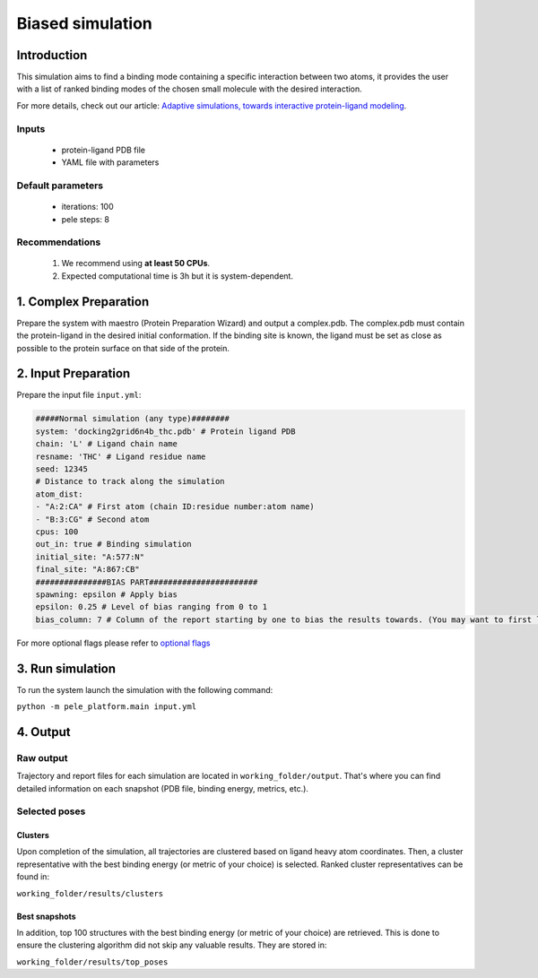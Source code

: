 =================
Biased simulation
=================

Introduction
--------------

This simulation aims to find a binding mode containing a specific interaction between two atoms, it provides the user
with a list of ranked binding modes of the chosen small molecule with the desired interaction.

For more details, check out our article: `Adaptive simulations, towards interactive protein-ligand modeling <https://www.nature.com/articles/s41598-017-08445-5>`_.

Inputs
+++++++++

    - protein-ligand PDB file
    - YAML file with parameters


Default parameters
+++++++++++++++++++

    - iterations: 100
    - pele steps: 8

Recommendations
++++++++++++++++++

    #. We recommend using **at least 50 CPUs**.

    #. Expected computational time is 3h but it is system-dependent.

1. Complex Preparation
-------------------------
   
Prepare the system with maestro (Protein Preparation Wizard) and output a complex.pdb. The complex.pdb must contain the protein-ligand in the desired initial conformation.
If the binding site is known, the ligand must be set as close as possible to the protein surface on that side of the protein.

2. Input Preparation
-------------------------

Prepare the input file ``input.yml``:

..  code-block:: yaml

    #####Normal simulation (any type)########
    system: 'docking2grid6n4b_thc.pdb' # Protein ligand PDB
    chain: 'L' # Ligand chain name
    resname: 'THC' # Ligand residue name
    seed: 12345
    # Distance to track along the simulation
    atom_dist:
    - "A:2:CA" # First atom (chain ID:residue number:atom name)
    - "B:3:CG" # Second atom
    cpus: 100
    out_in: true # Binding simulation
    initial_site: "A:577:N"
    final_site: "A:867:CB"
    ###############BIAS PART#######################
    spawning: epsilon # Apply bias
    epsilon: 0.25 # Level of bias ranging from 0 to 1
    bias_column: 7 # Column of the report starting by one to bias the results towards. (You may want to first launch a simulation with the default bias_column, then inspect the simulation report. Last, kill that simulation to launch another one with the optimized bias column value)

For more optional flags please refer to `optional flags <../../flags/index.html>`_


3. Run simulation
-------------------

To run the system launch the simulation with the following command:

``python -m pele_platform.main input.yml``

4. Output
-------------

Raw output
+++++++++++++
Trajectory and report files for each simulation are located in ``working_folder/output``. That's where you can find
detailed information on each snapshot (PDB file, binding energy, metrics, etc.).

Selected poses
++++++++++++++++

Clusters
*********

Upon completion of the simulation, all trajectories are clustered based on ligand heavy atom coordinates. Then, a cluster representative with the best binding energy (or metric of your choice) is selected.
Ranked cluster representatives can be found in:

``working_folder/results/clusters``

Best snapshots
****************

In addition, top 100 structures with the best binding energy (or metric of your choice) are retrieved. This is done to ensure the clustering algorithm did not skip any valuable results. They are stored in:

``working_folder/results/top_poses``
